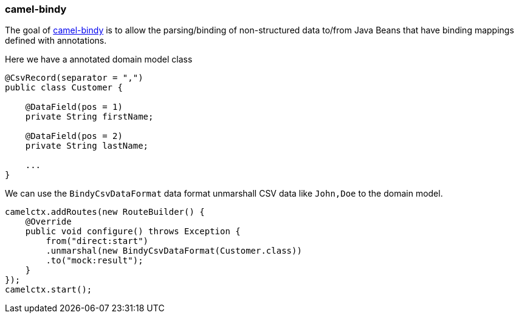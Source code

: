 ### camel-bindy

The goal of http://camel.apache.org/bindy.html[camel-bindy,window=_blank] is to allow the parsing/binding of non-structured data to/from Java Beans that have binding mappings defined with annotations.

Here we have a annotated domain model class

```java
@CsvRecord(separator = ",")
public class Customer {

    @DataField(pos = 1)
    private String firstName;
    
    @DataField(pos = 2)
    private String lastName;
    
    ...
}
```

We can use the `BindyCsvDataFormat` data format unmarshall CSV data like `John,Doe` to the domain model. 

```java
camelctx.addRoutes(new RouteBuilder() {
    @Override
    public void configure() throws Exception {
        from("direct:start")
        .unmarshal(new BindyCsvDataFormat(Customer.class))
        .to("mock:result");
    }
});
camelctx.start();
```

